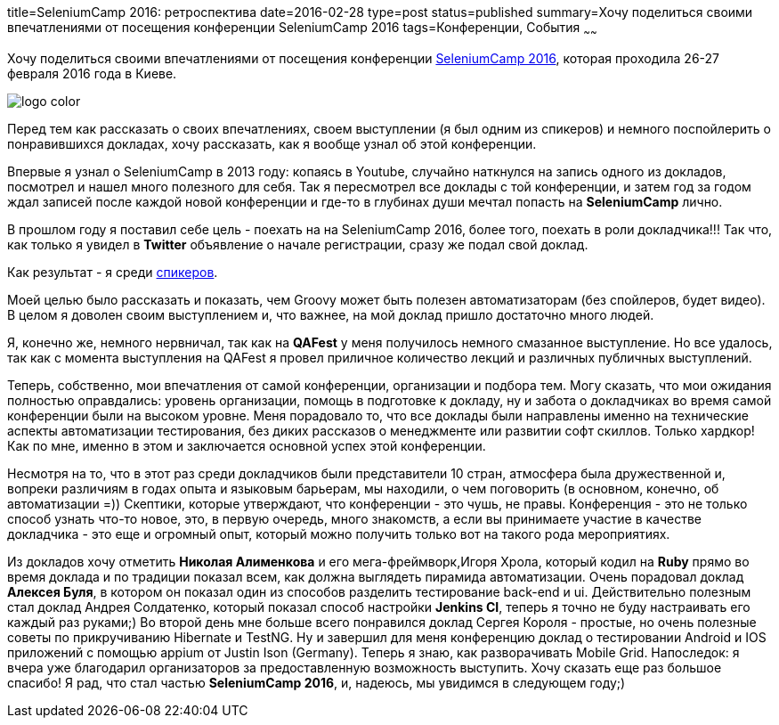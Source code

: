 title=SeleniumCamp 2016: ретроспектива
date=2016-02-28
type=post
status=published
summary=Хочу поделиться своими впечатлениями от посещения конференции SeleniumCamp 2016
tags=Конференции, События
~~~~~~

Хочу поделиться своими впечатлениями от посещения конференции http://seleniumcamp.com/[SeleniumCamp 2016], которая проходила 26-27 февраля 2016 года в Киеве.

image::http://seleniumcamp.com/wp-content/themes/selenium/images/logo-color.svg[]

Перед тем как рассказать о своих впечатлениях, своем выступлении (я был одним из спикеров) и немного поспойлерить о понравившихся докладах, хочу рассказать, как я вообще узнал об этой конференции.

Впервые я узнал о SeleniumCamp в 2013 году: копаясь в Youtube, случайно наткнулся на запись одного из докладов, посмотрел и нашел много полезного для себя. Так я пересмотрел все доклады с той конференции, и затем год за годом ждал записей после каждой новой конференции и где-то в глубинах души мечтал попасть на **SeleniumCamp** лично.

В прошлом году я поставил себе цель - поехать на на SeleniumCamp 2016, более того, поехать в роли докладчика!!! Так что, как только я увидел в **Twitter** объявление о начале регистрации, сразу же подал свой доклад.

Как результат - я среди http://seleniumcamp.com/speakers/[спикеров].

Моей целью было рассказать и показать, чем Groovy может быть полезен автоматизаторам (без спойлеров, будет видео). В целом я доволен своим выступлением и, что важнее, на мой доклад пришло достаточно много людей.

Я, конечно же, немного нервничал, так как на **QAFest** у меня получилось немного смазанное выступление. Но все удалось, так как с момента выступления на QAFest я провел приличное количество лекций и различных публичных выступлений.

Теперь, собственно, мои впечатления от самой конференции, организации и подбора тем. Могу сказать, что мои ожидания полностью оправдались: уровень организации, помощь в подготовке к докладу, ну и забота о докладчиках во время самой конференции были на высоком уровне. Меня порадовало то, что все доклады были направлены именно на технические аспекты автоматизации тестирования, без диких рассказов о менеджменте или развитии софт скиллов. Только хардкор! Как по мне, именно в этом и заключается основной успех этой конференции.

Несмотря на то, что в этот раз среди докладчиков были представители 10 стран, атмосфера была дружественной и, вопреки различиям в годах опыта и языковым барьерам, мы находили, о чем поговорить (в основном, конечно, об автоматизации =)) Скептики, которые утверждают, что конференции - это чушь, не правы. Конференция - это не только способ узнать что-то новое, это, в первую очередь, много знакомств, а если вы принимаете участие в качестве докладчика - это еще и огромный опыт, который можно получить только вот на такого рода мероприятиях.

Из докладов хочу отметить **Николая Алименкова** и его мега-фреймворк,Игоря Хрола, который кодил на **Ruby** прямо во время доклада и по традиции показал всем, как должна выглядеть пирамида автоматизации. Очень порадовал доклад **Алексея Буля**, в котором он показал один из способов разделить тестирование back-end и ui. Действительно полезным стал доклад Андрея Солдатенко, который показал способ настройки **Jenkins CI**, теперь я точно не буду настраивать его каждый раз руками;) Во второй день мне больше всего понравился доклад Сергея Короля - простые, но очень полезные советы по прикручиванию Hibernate и TestNG. Ну и завершил для меня конференцию доклад о тестировании Android и IOS приложений с помощью appium от Justin Ison (Germany). Теперь я знаю, как разворачивать Mobile Grid. Напоследок: я вчера уже благодарил организаторов за предоставленную возможность выступить. Хочу сказать еще раз большое спасибо! Я рад, что стал частью **SeleniumCamp 2016**, и, надеюсь, мы увидимся в следующем году;)